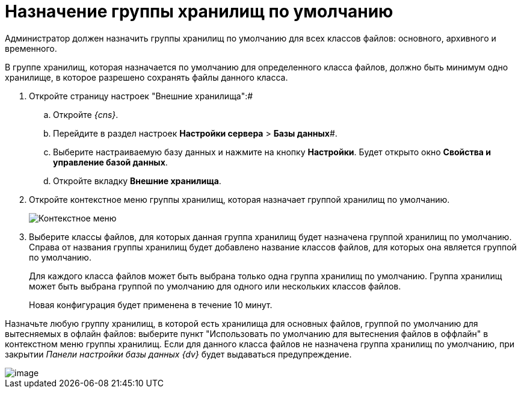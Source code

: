 = Назначение группы хранилищ по умолчанию

Администратор должен назначить группы хранилищ по умолчанию для всех классов файлов: основного, архивного и временного.

В группе хранилищ, которая назначается по умолчанию для определенного класса файлов, должно быть минимум одно хранилище, в которое разрешено сохранять файлы данного класса.

. Откройте страницу настроек "Внешние хранилища":#
[loweralpha]
.. Откройте _{cns}_.
.. Перейдите в раздел настроек *Настройки сервера* > *Базы данных*#.
.. Выберите настраиваемую базу данных и нажмите на кнопку *Настройки*. Будет открыто окно *Свойства и управление базой данных*.
.. Откройте вкладку *Внешние хранилища*.
. Откройте контекстное меню группы хранилищ, которая назначает группой хранилищ по умолчанию.
+
image::DefaultStoragesGroup.png[Контекстное меню]
. Выберите классы файлов, для которых данная группа хранилищ будет назначена группой хранилищ по умолчанию. Справа от названия группы хранилищ будет добавлено название классов файлов, для которых она является группой по умолчанию.
+
Для каждого класса файлов может быть выбрана только одна группа хранилищ по умолчанию. Группа хранилищ может быть выбрана группой по умолчанию для одного или нескольких классов файлов.
+
Новая конфигурация будет применена в течение 10 минут.

Назначьте любую группу хранилищ, в которой есть хранилища для основных файлов, группой по умолчанию для вытесняемых в офлайн файлов: выберите пункт "Использовать по умолчанию для вытеснения файлов в оффлайн" в контекстном меню группы хранилищ. Если для данного класса файлов не назначена группа хранилищ по умолчанию, при закрытии _Панели настройки базы данных {dv}_ будет выдаваться предупреждение.

image::StoragesNotFoundOfflineStorage.png[image]

